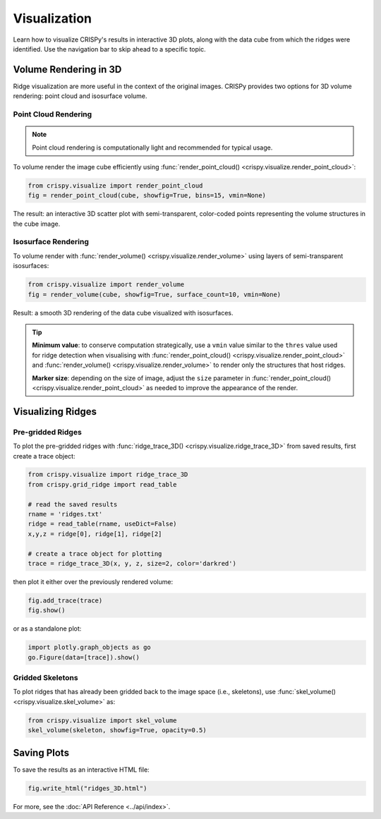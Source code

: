 Visualization
======================

Learn how to visualize CRISPy's results in interactive 3D plots, along with the data cube from which
the ridges were identified. Use the navigation bar to skip ahead to a specific topic.

Volume Rendering in 3D
---------------------------

Ridge visualization are more useful in the context of the original images. CRISPy provides two options
for 3D volume rendering: point cloud and isosurface volume.


Point Cloud Rendering
^^^^^^^^^^^^^^^^^^^^^^^

.. note::

    Point cloud rendering is computationally light and recommended for typical usage.

To volume render the image cube efficiently using :func:`render_point_cloud() <crispy.visualize.render_point_cloud>`:

.. code-block:: python

    from crispy.visualize import render_point_cloud
    fig = render_point_cloud(cube, showfig=True, bins=15, vmin=None)

The result: an interactive 3D scatter plot with semi-transparent, color-coded points representing the volume
structures in the cube image.

Isosurface Rendering
^^^^^^^^^^^^^^^^^^^^^^^^^^^^

To volume render with :func:`render_volume() <crispy.visualize.render_volume>` using layers of semi-transparent
isosurfaces:

.. code-block:: python

    from crispy.visualize import render_volume
    fig = render_volume(cube, showfig=True, surface_count=10, vmin=None)

Result: a smooth 3D rendering of the data cube visualized with isosurfaces.

.. tip::

    **Minimum value**: to conserve computation strategically, use a ``vmin`` value similar to the ``thres`` value
    used for ridge detection when visualising with
    :func:`render_point_cloud() <crispy.visualize.render_point_cloud>` and
    :func:`render_volume() <crispy.visualize.render_volume>` to render only the structures
    that host ridges.

    **Marker size**: depending on the size of image, adjust the ``size`` parameter in
    :func:`render_point_cloud() <crispy.visualize.render_point_cloud>` as needed to improve the
    appearance of the render.

Visualizing Ridges
--------------------------

Pre-gridded Ridges
^^^^^^^^^^^^^^^^^^^^^^^^^^^^

To plot the pre-gridded ridges with :func:`ridge_trace_3D() <crispy.visualize.ridge_trace_3D>` from saved results,
first create a trace object:

.. code-block:: python

    from crispy.visualize import ridge_trace_3D
    from crispy.grid_ridge import read_table

    # read the saved results
    rname = 'ridges.txt'
    ridge = read_table(rname, useDict=False)
    x,y,z = ridge[0], ridge[1], ridge[2]

    # create a trace object for plotting
    trace = ridge_trace_3D(x, y, z, size=2, color='darkred')

then plot it either over the previously rendered volume:

.. code-block:: python

    fig.add_trace(trace)
    fig.show()

or as a standalone plot:

.. code-block:: python

   import plotly.graph_objects as go
   go.Figure(data=[trace]).show()

Gridded Skeletons
^^^^^^^^^^^^^^^^^^^^^^^^^^^^

To plot ridges that has already been gridded back to the image space (i.e., skeletons), use
:func:`skel_volume() <crispy.visualize.skel_volume>` as:

.. code-block:: python

    from crispy.visualize import skel_volume
    skel_volume(skeleton, showfig=True, opacity=0.5)

Saving Plots
--------------------------

To save the results as an interactive HTML file:

.. code-block:: python

    fig.write_html("ridges_3D.html")

For more, see the :doc:`API Reference <../api/index>`.
